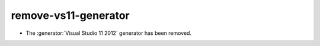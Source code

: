 remove-vs11-generator
---------------------

* The :generator:`Visual Studio 11 2012` generator has been removed.
